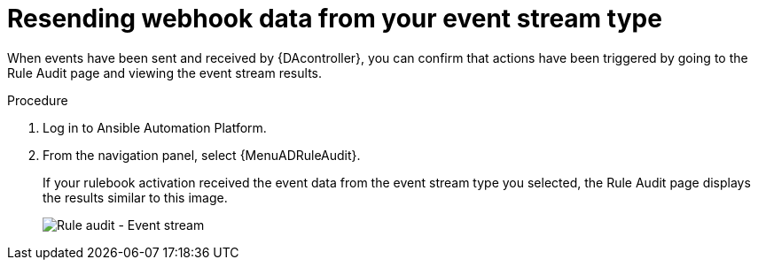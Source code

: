 [id="eda-check-rule-audit-event-stream"]

= Resending webhook data from your event stream type

When events have been sent and received by {DAcontroller}, you can confirm that actions have been triggered by going to the Rule Audit page and viewing the event stream results.

.Procedure
. Log in to Ansible Automation Platform.
. From the navigation panel, select {MenuADRuleAudit}. 
+
If your rulebook activation received the event data from the event stream type you selected, the Rule Audit page displays the results similar to this image. 
+
image:eda-rule-audit-event-streams.png[Rule audit - Event stream]

